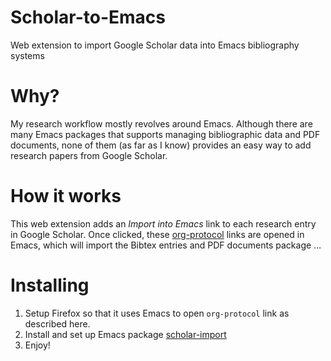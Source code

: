 * Scholar-to-Emacs
Web extension to import Google Scholar data into Emacs bibliography systems
* Why?
My research workflow mostly revolves around Emacs. Although there are many Emacs packages that supports managing bibliographic data and PDF documents, none of them (as far as I know) provides an easy way to add research papers from Google Scholar.
* How it works
This web extension adds an /Import into Emacs/ link to each research entry in Google Scholar.
Once clicked, these [[https://orgmode.org/worg/org-contrib/org-protocol.html][org-protocol]] links are opened in Emacs, which will import the Bibtex entries and PDF documents package ...
* Installing
1. Setup Firefox so that it uses Emacs to open =org-protocol= link as described here.
2. Install and set up Emacs package [[https://github.com/teeann/scholar-import][scholar-import]]
3. Enjoy!
